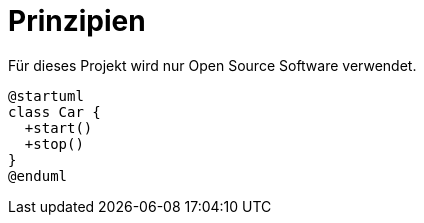 = Prinzipien

Für dieses Projekt wird nur Open Source Software verwendet.

[plantuml]
----
@startuml
class Car {
  +start()
  +stop()
}
@enduml
----



